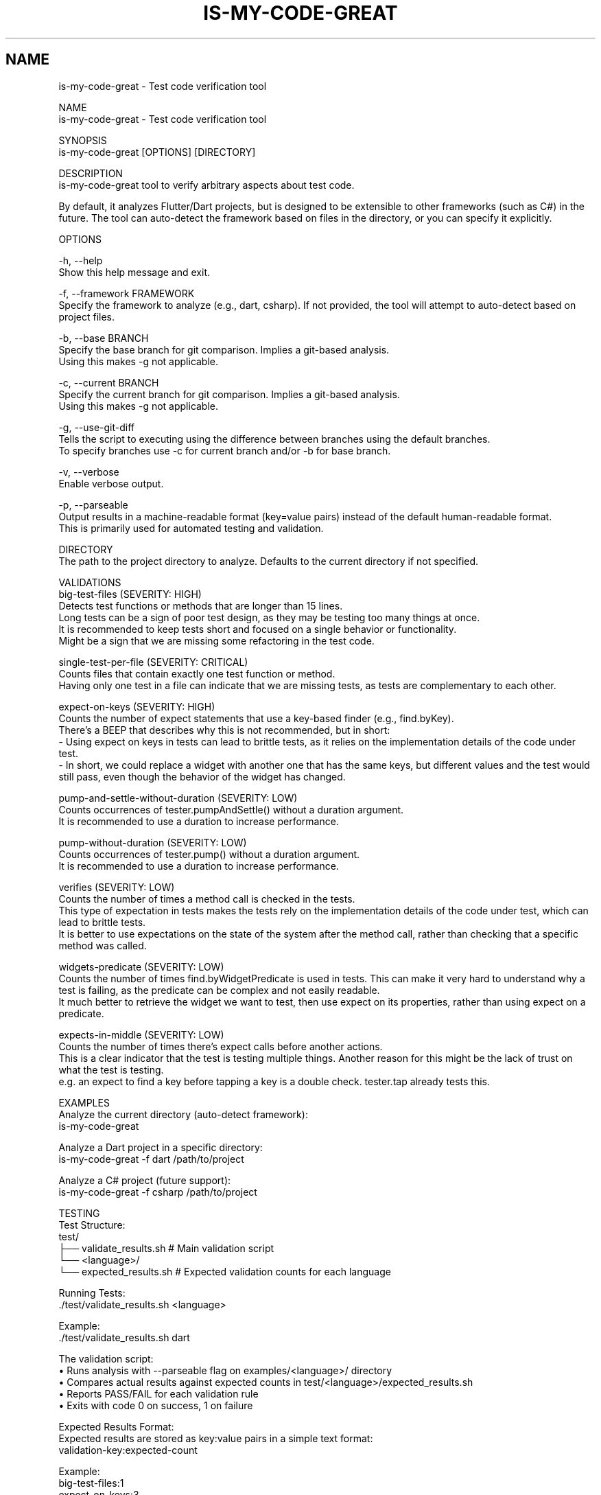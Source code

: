 .TH IS-MY-CODE-GREAT 1 "August 2025" "is-my-code-great 0.9.5" "User Commands"
.SH NAME
is-my-code-great \- Test code verification tool

NAME
    is-my-code-great - Test code verification tool

SYNOPSIS
    is-my-code-great [OPTIONS] [DIRECTORY]

DESCRIPTION
    is-my-code-great tool to verify arbitrary aspects about test code.

    By default, it analyzes Flutter/Dart projects, but is designed to be extensible to other frameworks (such as C#) in the future. The tool can auto-detect the framework based on files in the directory, or you can specify it explicitly.

OPTIONS

    -h, --help
        Show this help message and exit.

    -f, --framework FRAMEWORK
        Specify the framework to analyze (e.g., dart, csharp). If not provided, the tool will attempt to auto-detect based on project files.

    -b, --base BRANCH
        Specify the base branch for git comparison. Implies a git-based analysis.
        Using this makes -g not applicable.
        
    -c, --current BRANCH
        Specify the current branch for git comparison. Implies a git-based analysis.
        Using this makes -g not applicable.

    -g, --use-git-diff
        Tells the script to executing using the difference between branches using the default branches.
        To specify branches use -c for current branch and/or -b for base branch.

    -v, --verbose
        Enable verbose output.

    -p, --parseable
        Output results in a machine-readable format (key=value pairs) instead of the default human-readable format.
        This is primarily used for automated testing and validation.

    DIRECTORY
        The path to the project directory to analyze. Defaults to the current directory if not specified.

VALIDATIONS
    big-test-files (SEVERITY: HIGH)
        Detects test functions or methods that are longer than 15 lines.
        Long tests can be a sign of poor test design, as they may be testing too many things at once.
        It is recommended to keep tests short and focused on a single behavior or functionality.
        Might be a sign that we are missing some refactoring in the test code.

    single-test-per-file (SEVERITY: CRITICAL)
        Counts files that contain exactly one test function or method.
        Having only one test in a file can indicate that we are missing tests, as tests are complementary to each other.

    expect-on-keys (SEVERITY: HIGH)
        Counts the number of expect statements that use a key-based finder (e.g., find.byKey). 
        There's a BEEP that describes why this is not recommended, but in short:
            - Using expect on keys in tests can lead to brittle tests, as it relies on the implementation details of the code under test.
            - In short, we could replace a widget with another one that has the same keys, but different values and the test would still pass, even though the behavior of the widget has changed.

    pump-and-settle-without-duration (SEVERITY: LOW)
        Counts occurrences of tester.pumpAndSettle() without a duration argument. 
        It is recommended to use a duration to increase performance.

    pump-without-duration (SEVERITY: LOW)
        Counts occurrences of tester.pump() without a duration argument. 
        It is recommended to use a duration to increase performance.

    verifies (SEVERITY: LOW)
        Counts the number of times a method call is checked in the tests. 
        This type of expectation in tests makes the tests rely on the implementation details of the code under test, which can lead to brittle tests.
        It is better to use expectations on the state of the system after the method call, rather than checking that a specific method was called.

    widgets-predicate (SEVERITY: LOW)
        Counts the number of times find.byWidgetPredicate is used in tests. This can make it very hard to understand why a test is failing, as the predicate can be complex and not easily readable.
        It much better to retrieve the widget we want to test, then use expect on its properties, rather than using expect on a predicate.

    expects-in-middle (SEVERITY: LOW)
        Counts the number of times there's expect calls before another actions. 
        This is a clear indicator that the test is testing multiple things. Another reason for this might be the lack of trust on what the test is testing.
        e.g. an expect to find a key before tapping a key is a double check. tester.tap already tests this.

EXAMPLES
    Analyze the current directory (auto-detect framework):
        is-my-code-great

    Analyze a Dart project in a specific directory:
        is-my-code-great -f dart /path/to/project

    Analyze a C# project (future support):
        is-my-code-great -f csharp /path/to/project

TESTING
    Test Structure:
        test/
        ├── validate_results.sh          # Main validation script
        └── <language>/
            └── expected_results.sh      # Expected validation counts for each language

    Running Tests:
        ./test/validate_results.sh <language>

        Example:
            ./test/validate_results.sh dart

    The validation script:
        • Runs analysis with --parseable flag on examples/<language>/ directory
        • Compares actual results against expected counts in test/<language>/expected_results.sh
        • Reports PASS/FAIL for each validation rule
        • Exits with code 0 on success, 1 on failure

    Expected Results Format:
        Expected results are stored as key:value pairs in a simple text format:
            validation-key:expected-count

        Example:
            big-test-files:1
            expect-on-keys:3
            expects-in-middle:7

    CI/CD Integration:
        Includes GitHub Actions workflows that automatically run validation tests on pull requests and
        comment failures directly on the PR for immediate feedback.

AUTHOR
    Sérgio Ferreira

CONTRIBUTORS
    Miguel Teixeira
    Dinis Pimpão

SEE ALSO
    For more information, see the README.md in the project repository.
